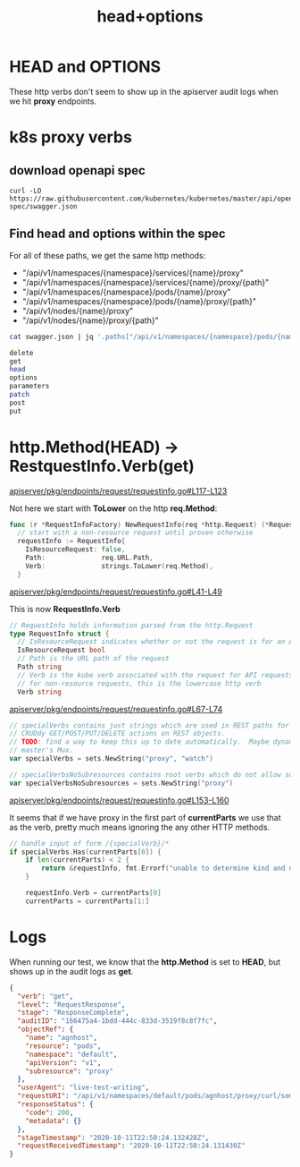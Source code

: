 #+TITLE: head+options
* HEAD and OPTIONS

These http verbs don't seem to show up in the apiserver audit logs when we hit
*proxy* endpoints.

* k8s proxy verbs
** download openapi spec
#+name: download k8s json
#+begin_src shell :results none
  curl -LO https://raw.githubusercontent.com/kubernetes/kubernetes/master/api/openapi-spec/swagger.json
#+end_src
** Find head and options within the spec

For all of these paths, we get the same http methods:

- "/api/v1/namespaces/{namespace}/services/{name}/proxy"
- "/api/v1/namespaces/{namespace}/services/{name}/proxy/{path}"
- "/api/v1/namespaces/{namespace}/pods/{name}/proxy"
- "/api/v1/namespaces/{namespace}/pods/{name}/proxy/{path}"
- "/api/v1/nodes/{name}/proxy"
- "/api/v1/nodes/{name}/proxy/{path}"

#+name: download k8s json
#+begin_src bash
  cat swagger.json | jq '.paths["/api/v1/namespaces/{namespace}/pods/{name}/proxy"]' | jq keys | jq -r .[]
#+end_src

#+RESULTS: download k8s json
#+begin_src bash
delete
get
head
options
parameters
patch
post
put
#+end_src

* http.Method(HEAD) -> RestquestInfo.Verb(get)

[[https://github.com/kubernetes/kubernetes/blob/b46612a74224b0871a97dae819f5fb3a1763d0b9/staging/src/k8s.io/apiserver/pkg/endpoints/request/requestinfo.go#L117-L123][apiserver/pkg/endpoints/request/requestinfo.go#L117-L123]]

Not here we start with *ToLower* on the http *req.Method*:

#+begin_src go
  func (r *RequestInfoFactory) NewRequestInfo(req *http.Request) (*RequestInfo, error) {
    // start with a non-resource request until proven otherwise
    requestInfo := RequestInfo{
      IsResourceRequest: false,
      Path:              req.URL.Path,
      Verb:              strings.ToLower(req.Method),
    }
#+end_src

[[https://github.com/kubernetes/kubernetes/blob/b46612a74224b0871a97dae819f5fb3a1763d0b9/staging/src/k8s.io/apiserver/pkg/endpoints/request/requestinfo.go#L41-L49][apiserver/pkg/endpoints/request/requestinfo.go#L41-L49]]

This is now *RequestInfo.Verb*

#+begin_src go
  // RequestInfo holds information parsed from the http.Request
  type RequestInfo struct {
    // IsResourceRequest indicates whether or not the request is for an API resource or subresource
    IsResourceRequest bool
    // Path is the URL path of the request
    Path string
    // Verb is the kube verb associated with the request for API requests, not the http verb.  This includes things like list and watch.
    // for non-resource requests, this is the lowercase http verb
    Verb string
#+end_src

[[https://github.com/kubernetes/kubernetes/blob/b46612a74224b0871a97dae819f5fb3a1763d0b9/staging/src/k8s.io/apiserver/pkg/endpoints/request/requestinfo.go#L67-L74][apiserver/pkg/endpoints/request/requestinfo.go#L67-L74]]

#+begin_src go
// specialVerbs contains just strings which are used in REST paths for special actions that don't fall under the normal
// CRUDdy GET/POST/PUT/DELETE actions on REST objects.
// TODO: find a way to keep this up to date automatically.  Maybe dynamically populate list as handlers added to
// master's Mux.
var specialVerbs = sets.NewString("proxy", "watch")

// specialVerbsNoSubresources contains root verbs which do not allow subresources
var specialVerbsNoSubresources = sets.NewString("proxy")
#+end_src

[[https://github.com/kubernetes/kubernetes/blob/b46612a74224b0871a97dae819f5fb3a1763d0b9/staging/src/k8s.io/apiserver/pkg/endpoints/request/requestinfo.go#L153-L160][apiserver/pkg/endpoints/request/requestinfo.go#L153-L160]]

It seems that if we have proxy in the first part of *currentParts* we use that
as the verb, pretty much means ignoring the any other HTTP methods.

#+begin_src go
	// handle input of form /{specialVerb}/*
	if specialVerbs.Has(currentParts[0]) {
		if len(currentParts) < 2 {
			return &requestInfo, fmt.Errorf("unable to determine kind and namespace from url, %v", req.URL)
		}

		requestInfo.Verb = currentParts[0]
		currentParts = currentParts[1:]
#+end_src
* Logs

When running our test, we know that the *http.Method* is set to *HEAD*, but shows up in the audit logs as *get*.

#+begin_src json
  {
    "verb": "get",
    "level": "RequestResponse",
    "stage": "ResponseComplete",
    "auditID": "166475a4-1bdd-444c-833d-3519f8c8f7fc",
    "objectRef": {
      "name": "agnhost",
      "resource": "pods",
      "namespace": "default",
      "apiVersion": "v1",
      "subresource": "proxy"
    },
    "userAgent": "live-test-writing",
    "requestURI": "/api/v1/namespaces/default/pods/agnhost/proxy/curl/some/path/with/HEAD",
    "responseStatus": {
      "code": 200,
      "metadata": {}
    },
    "stageTimestamp": "2020-10-11T22:50:24.132428Z",
    "requestReceivedTimestamp": "2020-10-11T22:50:24.131430Z"
  }
#+end_src
